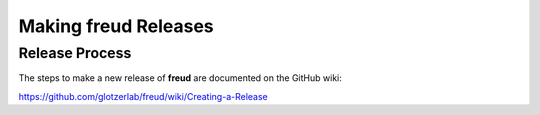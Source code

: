 =========================
Making **freud** Releases
=========================

Release Process
===============

The steps to make a new release of **freud** are documented on the GitHub wiki:

https://github.com/glotzerlab/freud/wiki/Creating-a-Release
